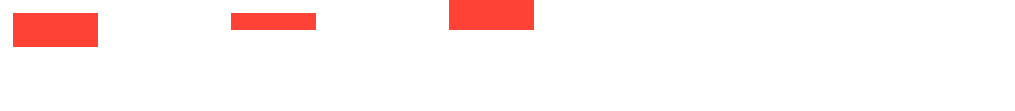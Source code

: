 // Test setting scaling origin.
#let r = rect(width: 100pt, height: 10pt, fill: red)
#set page(height: 65pt)
#box(scale(r, x: 50%, y: 200%, origin: left + top))
#box(scale(r, x: 50%, origin: center))
#box(scale(r, x: 50%, y: 200%, origin: right + bottom))
